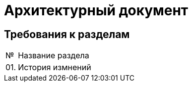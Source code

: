 = Архитектурный документ

== Требования к разделам

[cols="0,100"]
|===

^|№
|Название раздела

|01.
|История измнений

|===
